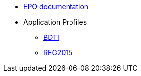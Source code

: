 * <<index.adoc#, EPO documentation>>
* Application Profiles
** link:{attachmentsdir}/BDTI/index.html[BDTI^]
** link:{attachmentsdir}/ext_reg2015/index.html[REG2015^]